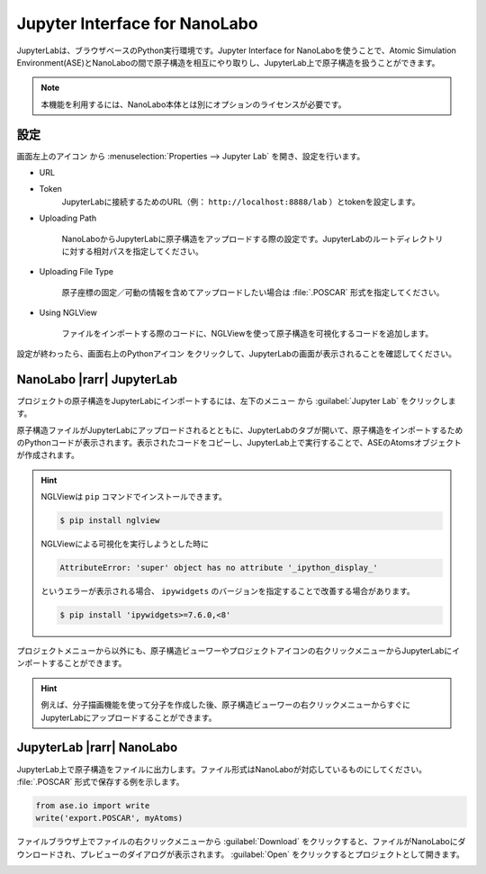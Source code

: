 .. _jupyter:

================================
Jupyter Interface for NanoLabo
================================

JupyterLabは、ブラウザベースのPython実行環境です。Jupyter Interface for NanoLaboを使うことで、Atomic Simulation Environment(ASE)とNanoLaboの間で原子構造を相互にやり取りし、JupyterLab上で原子構造を扱うことができます。

.. note:: 本機能を利用するには、NanoLabo本体とは別にオプションのライセンスが必要です。

.. _jupyter_setting:

設定
================

画面左上のアイコン |mainmenuicon| から :menuselection:`Properties --> Jupyter Lab` を開き、設定を行います。

- URL
- Token
   JupyterLabに接続するためのURL（例： ``http://localhost:8888/lab`` ）とtokenを設定します。

- Uploading Path

      NanoLaboからJupyterLabに原子構造をアップロードする際の設定です。JupyterLabのルートディレクトリに対する相対パスを指定してください。

- Uploading File Type

      原子座標の固定／可動の情報を含めてアップロードしたい場合は :file:`.POSCAR` 形式を指定してください。

- Using NGLView

       ファイルをインポートする際のコードに、NGLViewを使って原子構造を可視化するコードを追加します。

設定が終わったら、画面右上のPythonアイコン |pythonicon| をクリックして、JupyterLabの画面が表示されることを確認してください。

.. |mainmenuicon| image:: /img/mainmenuicon.png
.. |pythonicon| image:: /img/pythonicon.png

.. _jupyter_upload:

NanoLabo |rarr| JupyterLab
==============================

プロジェクトの原子構造をJupyterLabにインポートするには、左下のメニュー |projectmenuicon| から :guilabel:`Jupyter Lab` をクリックします。

原子構造ファイルがJupyterLabにアップロードされるとともに、JupyterLabのタブが開いて、原子構造をインポートするためのPythonコードが表示されます。表示されたコードをコピーし、JupyterLab上で実行することで、ASEのAtomsオブジェクトが作成されます。

.. image:: /img/jupyter_import.svg

.. hint::

 NGLViewは ``pip`` コマンドでインストールできます。

 .. code-block:: console

  $ pip install nglview

 NGLViewによる可視化を実行しようとした時に

 .. code-block:: console

  AttributeError: 'super' object has no attribute '_ipython_display_'

 というエラーが表示される場合、 ``ipywidgets`` のバージョンを指定することで改善する場合があります。

 .. code-block:: console

  $ pip install 'ipywidgets>=7.6.0,<8'

プロジェクトメニューから以外にも、原子構造ビューワーやプロジェクトアイコンの右クリックメニューからJupyterLabにインポートすることができます。

.. image:: /img/jupyter_context.svg
   :width: 500 px
   :align: center

.. hint:: 例えば、分子描画機能を使って分子を作成した後、原子構造ビューワーの右クリックメニューからすぐにJupyterLabにアップロードすることができます。

.. |projectmenuicon| image:: /img/projectmenuicon.png

.. _jupyter_download:

JupyterLab |rarr| NanoLabo
==============================

JupyterLab上で原子構造をファイルに出力します。ファイル形式はNanoLaboが対応しているものにしてください。 :file:`.POSCAR` 形式で保存する例を示します。

.. code-block:: python

 from ase.io import write
 write('export.POSCAR', myAtoms)

ファイルブラウザ上でファイルの右クリックメニューから :guilabel:`Download` をクリックすると、ファイルがNanoLaboにダウンロードされ、プレビューのダイアログが表示されます。 :guilabel:`Open` をクリックするとプロジェクトとして開きます。

.. image:: /img/jupyter_export.svg

.. |rarr| raw:: html

   &rarr;
